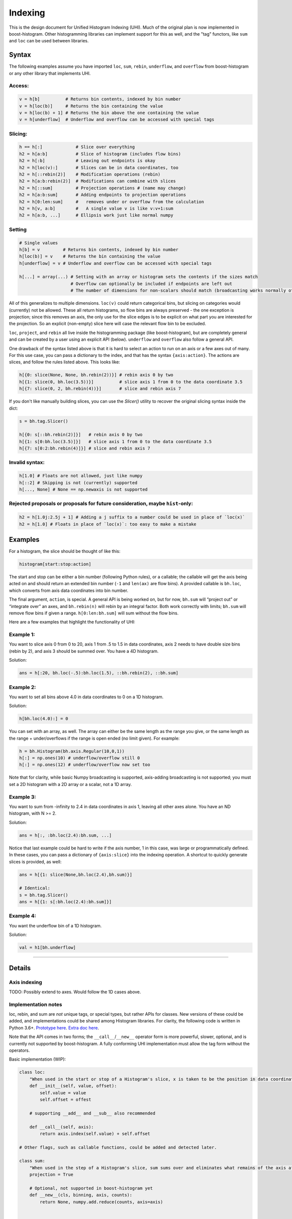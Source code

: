 .. _usage-indexing:

Indexing
========


This is the design document for Unified Histogram Indexing (UHI).  Much of the
original plan is now implemented in boost-histogram.  Other histogramming
libraries can implement support for this as well, and the "tag" functors, like
``sum`` and ``loc`` can be used between libraries.

Syntax
------

The following examples assume you have imported ``loc``, ``sum``, ``rebin``,
``underflow``, and ``overflow`` from boost-histogram or any other library that
implements UHI.

Access:
^^^^^^^

.. code:: python

   v = h[b]          # Returns bin contents, indexed by bin number
   v = h[loc(b)]     # Returns the bin containing the value
   v = h[loc(b) + 1] # Returns the bin above the one containing the value
   v = h[underflow]  # Underflow and overflow can be accessed with special tags

Slicing:
^^^^^^^^

.. code:: python

   h == h[:]             # Slice over everything
   h2 = h[a:b]           # Slice of histogram (includes flow bins)
   h2 = h[:b]            # Leaving out endpoints is okay
   h2 = h[loc(v):]       # Slices can be in data coordinates, too
   h2 = h[::rebin(2)]    # Modification operations (rebin)
   h2 = h[a:b:rebin(2)]  # Modifications can combine with slices
   h2 = h[::sum]         # Projection operations # (name may change)
   h2 = h[a:b:sum]       # Adding endpoints to projection operations
   h2 = h[0:len:sum]     #   removes under or overflow from the calculation
   h2 = h[v, a:b]        #   A single value v is like v:v+1:sum
   h2 = h[a:b, ...]      # Ellipsis work just like normal numpy

Setting
^^^^^^^

.. code:: python

   # Single values
   h[b] = v         # Returns bin contents, indexed by bin number
   h[loc(b)] = v    # Returns the bin containing the value
   h[underflow] = v # Underflow and overflow can be accessed with special tags

   h[...] = array(...) # Setting with an array or histogram sets the contents if the sizes match
                       # Overflow can optionally be included if endpoints are left out
                       # The number of dimensions for non-scalars should match (broadcasting works normally otherwise)

All of this generalizes to multiple dimensions. ``loc(v)`` could return
categorical bins, but slicing on categories would (currently) not be
allowed. These all return histograms, so flow bins are always preserved
- the one exception is projection; since this removes an axis, the only
use for the slice edges is to be explicit on what part you are
interested for the projection. So an explicit (non-empty) slice here
will case the relevant flow bin to be excluded.

``loc``, ``project``, and ``rebin`` all live inside the histogramming
package (like boost-histogram), but are completely general and can be created by a
user using an explicit API (below). ``underflow`` and ``overflow`` also
follow a general API.

One drawback of the syntax listed above is that it is hard to select an action
to run on an axis or a few axes out of many. For this use case, you can pass a
dictionary to the index, and that has the syntax ``{axis:action}``. The actions
are slices, and follow the rules listed above. This looks like:

.. code:: python

    h[{0: slice(None, None, bh.rebin(2))}] # rebin axis 0 by two
    h[{1: slice(0, bh.loc(3.5))}]          # slice axis 1 from 0 to the data coordinate 3.5
    h[{7: slice(0, 2, bh.rebin(4))}]       # slice and rebin axis 7


If you don't like manually building slices, you can use the `Slicer()` utility
to recover the original slicing syntax inside the dict:

.. code:: python

    s = bh.tag.Slicer()

    h[{0: s[::bh.rebin(2)]}]   # rebin axis 0 by two
    h[{1: s[0:bh.loc(3.5)]}]   # slice axis 1 from 0 to the data coordinate 3.5
    h[{7: s[0:2:bh.rebin(4)]}] # slice and rebin axis 7



Invalid syntax:
^^^^^^^^^^^^^^^

.. code:: python

   h[1.0] # Floats are not allowed, just like numpy
   h[::2] # Skipping is not (currently) supported
   h[..., None] # None == np.newaxis is not supported

Rejected proposals or proposals for future consideration, maybe ``hist``-only:
^^^^^^^^^^^^^^^^^^^^^^^^^^^^^^^^^^^^^^^^^^^^^^^^^^^^^^^^^^^^^^^^^^^^^^^^^^^^^^

.. code:: python

   h2 = h[1.0j:2.5j + 1] # Adding a j suffix to a number could be used in place of `loc(x)`
   h2 = h[1.0] # Floats in place of `loc(x)`: too easy to make a mistake

Examples
--------


For a histogram, the slice should be thought of like this:

.. code:: python

   histogram[start:stop:action]

The start and stop can be either a bin number (following Python rules),
or a callable; the callable will get the axis being acted on and should
return an extended bin number (``-1`` and ``len(ax)`` are flow bins). A
provided callable is ``bh.loc``, which converts from axis data
coordinates into bin number.

The final argument, ``action``, is special. A general API is being
worked on, but for now, ``bh.sum`` will “project out” or “integrate
over” an axes, and ``bh.rebin(n)`` will rebin by an integral factor.
Both work correctly with limits; ``bh.sum`` will remove flow bins if
given a range. ``h[0:len:bh.sum]`` will sum without the flow bins.

Here are a few examples that highlight the functionality of UHI:

Example 1:
^^^^^^^^^^

You want to slice axis 0 from 0 to 20, axis 1 from .5 to 1.5 in data
coordinates, axis 2 needs to have double size bins (rebin by 2), and
axis 3 should be summed over. You have a 4D histogram.

Solution:

.. code:: python

   ans = h[:20, bh.loc(-.5):bh.loc(1.5), ::bh.rebin(2), ::bh.sum]

Example 2:
^^^^^^^^^^

You want to set all bins above 4.0 in data coordinates to 0 on a 1D
histogram.

Solution:

.. code:: python

   h[bh.loc(4.0):] = 0

You can set with an array, as well. The array can either be the same
length as the range you give, or the same length as the range +
under/overflows if the range is open ended (no limit given). For
example:

.. code:: python

   h = bh.Histogram(bh.axis.Regular(10,0,1))
   h[:] = np.ones(10) # underflow/overflow still 0
   h[:] = np.ones(12) # underflow/overflow now set too

Note that for clarity, while basic Numpy broadcasting is supported,
axis-adding broadcasting is not supported; you must set a 2D histogram
with a 2D array or a scalar, not a 1D array.

Example 3:
^^^^^^^^^^

You want to sum from -infinity to 2.4 in data coordinates in axis 1,
leaving all other axes alone. You have an ND histogram, with N >= 2.

Solution:

.. code:: python

   ans = h[:, :bh.loc(2.4):bh.sum, ...]

Notice that last example could be hard to write if the axis number, 1 in
this case, was large or programmatically defined. In these cases, you
can pass a dictionary of ``{axis:slice}`` into the indexing operation. A
shortcut to quickly generate slices is provided, as well:

.. code:: python

   ans = h[{1: slice(None,bh.loc(2.4),bh.sum)}]

   # Identical:
   s = bh.tag.Slicer()
   ans = h[{1: s[:bh.loc(2.4):bh.sum]}]

Example 4:
^^^^^^^^^^

You want the underflow bin of a 1D histogram.

Solution:

.. code:: python

   val = h1[bh.underflow]





--------------

Details
-------


Axis indexing
^^^^^^^^^^^^^

TODO: Possibly extend to axes. Would follow the 1D cases above.

Implementation notes
^^^^^^^^^^^^^^^^^^^^

loc, rebin, and sum are *not* unique tags, or special types, but rather
APIs for classes. New versions of these could be added, and
implementations could be shared among Histogram libraries. For clarity,
the following code is written in Python 3.6+. `Prototype
here <https://gist.github.com/henryiii/d545a673ea2b3225cb985c9c02ac958b>`__.
`Extra doc
here <https://docs.google.com/document/d/1bJKA7Y0QXf46w53UFizJ4bnZlVIkb4aCqx6m2hoN0HM/edit#heading=h.jvegm6z8f387>`__.

Note that the API comes in two forms; the ``__call__``/``__new__`` operator
form is more powerful, slower, optional, and is currently not supported by
boost-histogram.  A fully conforming UHI implementation must allow the tag form
without the operators.

Basic implementation (WIP):

.. code:: python

   class loc:
       "When used in the start or stop of a Histogram's slice, x is taken to be the position in data coordinates."
       def __init__(self, value, offset):
           self.value = value
           self.offset = offest

       # supporting __add__ and __sub__ also recommended

       def __call__(self, axis):
           return axis.index(self.value) + self.offset

   # Other flags, such as callable functions, could be added and detected later.

   class sum:
       "When used in the step of a Histogram's slice, sum sums over and eliminates what remains of the axis after slicing."
       projection = True

       # Optional, not supported in boost-histogram yet
       def __new__(cls, binning, axis, counts):
           return None, numpy.add.reduce(counts, axis=axis)


   def underflow(axis):
       return -1
   def overflow(axis):
       return len(axis)


   class rebin:
       """
       When used in the step of a Histogram's slice, rebin(n) combines bins,
       scaling their widths by a factor of n. If the number of bins is not
       divisible by n, the remainder is added to the overflow bin.
       """
       projection = False
       def __init__(self, factor):
           self.factor = factor

       # Optional and not used by boost-histogram
       def __call__(self, binning, axis, counts):
           factor = self.factor
           if isinstance(binning, Regular):
               indexes = (numpy.arange(0, binning.num, factor),)

               num, remainder = divmod(binning.num, factor)
               high, hasover = binning.high, binning.hasover

               if binning.hasunder:
                   indexes[0][:] += 1
                   indexes = ([0],) + indexes

               if remainder == 0:
                   if binning.hasover:
                       indexes = indexes + ([binning.num + int(binning.hasunder)],)
               else:
                   high = binning.left(indexes[-1][-1])
                   hasover = True

               binning = Regular(num, binning.low, high, hasunder=binning.hasunder, hasover=hasover)
               counts = numpy.add.reduceat(counts, numpy.concatenate(indexes), axis=axis)
               return binning, counts

           else:
               raise NotImplementedError(type(binning))

